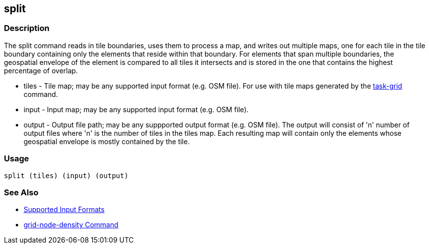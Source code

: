 [[split]]
== split

=== Description

The +split+ command reads in tile boundaries, uses them to process a map, and writes out multiple maps, one for each tile in the tile 
boundary containing only the elements that reside within that boundary. For elements that span multiple boundaries, the geospatial envelope 
of the element is compared to all tiles it intersects and is stored in the one that contains the highest percentage of overlap.

* +tiles+         - Tile map; may be any supported input format (e.g. OSM file).  For use with tile maps generated by the
                    https://github.com/ngageoint/hootenanny/blob/master/docs/commands/task-grid.asciidoc[task-grid] command.
* +input+         - Input map; may be any supported input format (e.g. OSM file).
* +output+        - Output file path; may be any suppported output format (e.g. OSM file).  The output will consist of 'n' number
                    of output files where 'n' is the number of tiles in the +tiles+ map.  Each resulting map will contain only the
                    elements whose geospatial envelope is mostly contained by the tile.

=== Usage

--------------------------------------
split (tiles) (input) (output)
--------------------------------------

=== See Also

* https://github.com/ngageoint/hootenanny/blob/master/docs/user/SupportedDataFormats.asciidoc#applying-changes-1[Supported Input Formats]
* https://github.com/ngageoint/hootenanny/blob/master/docs/commands/grid-node-density.asciidoc[grid-node-density Command]
